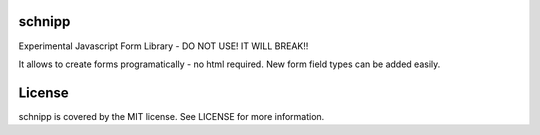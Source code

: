 schnipp
============

Experimental Javascript Form Library - DO NOT USE! IT WILL BREAK!!

It allows to create forms programatically - no html required.
New form field types can be added easily.

License
============

schnipp is covered by the MIT license. See LICENSE for more information.

